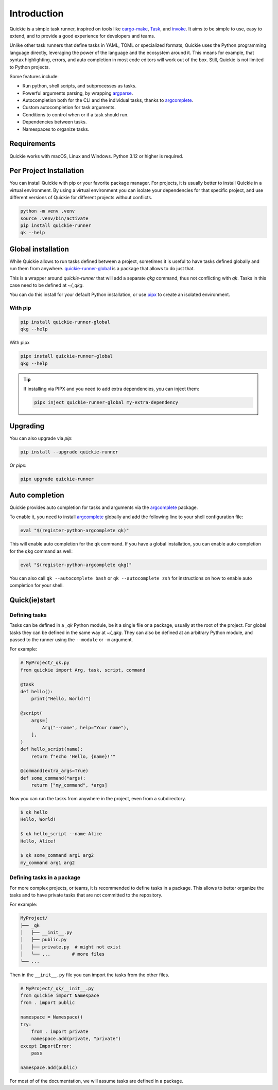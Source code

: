 Introduction
============

Quickie is a simple task runner, inspired on tools like `cargo-make <https://github.com/sagiegurari/cargo-make>`_,
`Task <https://taskfile.dev>`_, and `invoke <https://www.pyinvoke.org>`_.
It aims to be simple to use, easy to extend, and to provide a good experience for developers and teams.

Unlike other task runners that define tasks in YAML, TOML or specialized formats, Quickie uses the Python programming language
directly, leveraging the power of the language and the ecosystem around it. This means for example, that syntax highlighting,
errors, and auto completion in most code editors will work out of the box. Still, Quickie is not limited to Python projects.

Some features include:

* Run python, shell scripts, and subprocesses as tasks.
* Powerful arguments parsing, by wrapping `argparse <https://docs.python.org/3/library/argparse.html>`_.
* Autocompletion both for the CLI and the individual tasks, thanks to `argcomplete <https://pypi.org/project/argcomplete/>`_.
* Custom autocompletion for task arguments.
* Conditions to control when or if a task should run.
* Dependencies between tasks.
* Namespaces to organize tasks.

Requirements
--------------
Quickie works with macOS, Linux and Windows. Python 3.12 or higher is required.


Per Project Installation
------------------------

You can install Quickie with pip or your favorite package manager. For projects, it is usually better to install
Quickie in a virtual environment. By using a virtual environment you can isolate your dependencies for that specific
project, and use different versions of Quickie for different projects without conflicts.

.. code-block:: bash

    python -m venv .venv
    source .venv/bin/activate
    pip install quickie-runner
    qk --help


Global installation
-------------------

While Quickie allows to run tasks defined between a project, sometimes it is useful to have tasks defined globally and run them
from anywhere. `quickie-runner-global <https://pypi.org/project/quickie-runner-global/>`_ is a package that allows to do just that.

This is a wrapper around `quickie-runner` that will add a separate `qkg` command, thus not conflicting with `qk`. Tasks in this case
need to be defined at `~/_qkg`.

You can do this install for your default Python installation, or use `pipx <https://pipx.pypa.io/stable/>`_ to create an isolated
environment.


With pip
^^^^^^^^

.. code-block:: bash

    pip install quickie-runner-global
    qkg --help


With pipx

.. code-block:: bash

    pipx install quickie-runner-global
    qkg --help

.. TIP::
    If installing via PIPX and you need to add extra dependencies, you can inject them:

    .. code-block:: bash

        pipx inject quickie-runner-global my-extra-dependency


Upgrading
---------

You can also upgrade via `pip`:

.. code-block:: bash

    pip install --upgrade quickie-runner


Or `pipx`:

.. code-block:: bash

    pipx upgrade quickie-runner


Auto completion
---------------
Quickie provides auto completion for tasks and arguments via the `argcomplete <https://pypi.org/project/argcomplete/>`_ package.

To enable it, you need to install `argcomplete <https://pypi.org/project/argcomplete/>`_ globally and add the following line to your shell configuration file:

.. code-block:: bash

    eval "$(register-python-argcomplete qk)"


This will enable auto completion for the ``qk`` command. If you have a global installation, you can enable auto completion for the ``qkg`` command as well:

.. code-block:: bash

    eval "$(register-python-argcomplete qkg)"

You can also call ``qk --autocomplete bash`` or ``qk --autocomplete zsh`` for instructions on how to enable auto completion for your shell.


Quick(ie)start
--------------

Defining tasks
^^^^^^^^^^^^^^

Tasks can be defined in a `_qk` Python module, be it a single file or a package, usually at the
root of the project. For global tasks they can be defined in the same way at `~/_qkg`. They can also
be defined at an arbitrary Python module, and passed to the runner using the ``--module`` or ``-m`` argument.

For example:

.. code-block:: python

    # MyProject/_qk.py
    from quickie import Arg, task, script, command

    @task
    def hello():
        print("Hello, World!")

    @script(
        args=[
            Arg("--name", help="Your name"),
        ],
    )
    def hello_script(name):
        return f"echo 'Hello, {name}!'"

    @command(extra_args=True)
    def some_command(*args):
        return ["my_command", *args]

Now you can run the tasks from anywhere in the project, even from a subdirectory.

.. code-block:: bash

    $ qk hello
    Hello, World!

    $ qk hello_script --name Alice
    Hello, Alice!

    $ qk some_command arg1 arg2
    my_command arg1 arg2


Defining tasks in a package
^^^^^^^^^^^^^^^^^^^^^^^^^^^

For more complex projects, or teams, it is recommended to define tasks in a package.
This allows to better organize the tasks and to have private tasks that are not
committed to the repository.

For example:

.. code-block:: bash

    MyProject/
    ├── _qk
    │   ├── __init__.py
    │   ├── public.py
    │   ├── private.py  # might not exist
    │   └── ...        # more files
    └── ...


Then in the ``__init__.py`` file you can import the tasks from the other files.

.. code-block:: python

    # MyProject/_qk/__init__.py
    from quickie import Namespace
    from . import public

    namespace = Namespace()
    try:
        from . import private
        namespace.add(private, "private")
    except ImportError:
        pass

    namespace.add(public)


For most of of the documentation, we will assume tasks are defined in a package.
